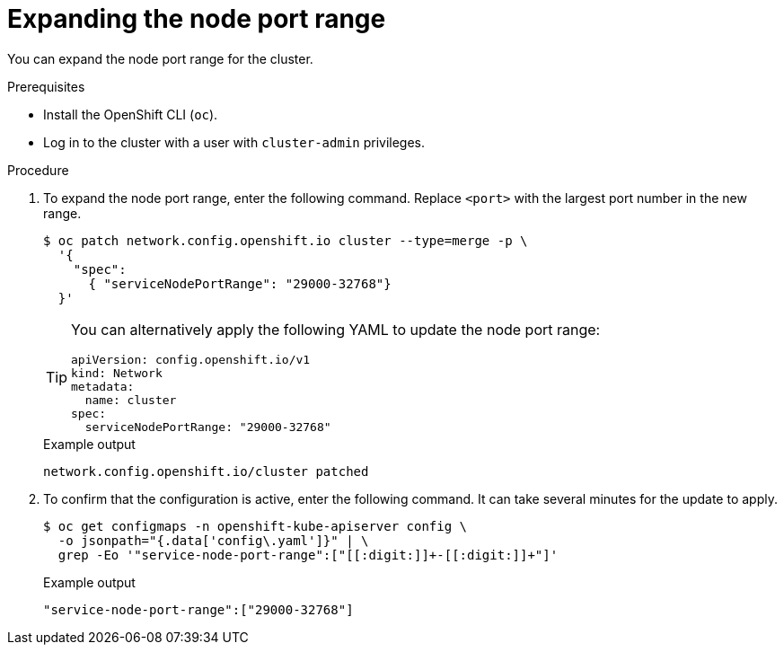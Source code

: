 // Module included in the following assemblies:
//
// * networking/configuring-node-port-service-range.adoc

:_mod-docs-content-type: PROCEDURE
[id="nw-nodeport-service-range-edit_{context}"]
= Expanding the node port range

You can expand the node port range for the cluster.

.Prerequisites

* Install the OpenShift CLI (`oc`).
* Log in to the cluster with a user with `cluster-admin` privileges.

.Procedure

. To expand the node port range, enter the following command. Replace `<port>` with the largest port number in the new range.
+
[source,terminal]
----
$ oc patch network.config.openshift.io cluster --type=merge -p \
  '{
    "spec":
      { "serviceNodePortRange": "29000-32768"}
  }'
----
+
[TIP]
====
You can alternatively apply the following YAML to update the node port range:

[source,yaml]
----
apiVersion: config.openshift.io/v1
kind: Network
metadata:
  name: cluster
spec:
  serviceNodePortRange: "29000-32768"
----
====
+
.Example output
[source,terminal]
----
network.config.openshift.io/cluster patched
----

. To confirm that the configuration is active, enter the following command. It can take several minutes for the update to apply.
+
[source,terminal]
----
$ oc get configmaps -n openshift-kube-apiserver config \
  -o jsonpath="{.data['config\.yaml']}" | \
  grep -Eo '"service-node-port-range":["[[:digit:]]+-[[:digit:]]+"]'
----
+
.Example output
[source,terminal]
----
"service-node-port-range":["29000-32768"]
----
